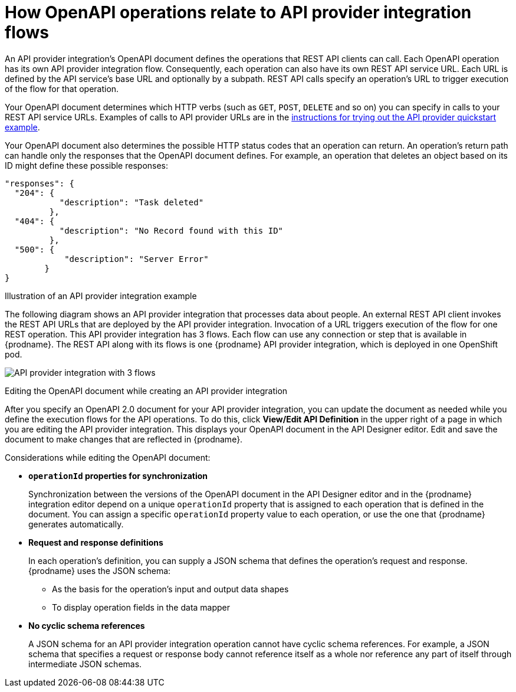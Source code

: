 // Module included in the following assemblies:
// as_trigger-integrations-with-api-calls.adoc

[id='requirements-for-api-provider-integrations_{context}']
= How OpenAPI operations relate to API provider integration flows

An API provider integration's OpenAPI document defines the 
operations that REST API clients can call. 
Each OpenAPI operation has its own API provider integration flow. 
Consequently, each operation can also have its own 
REST API service URL. Each URL is defined by the API service's base URL 
and optionally by a subpath. REST API calls specify an operation's 
URL to trigger execution of the flow for that operation. 

Your OpenAPI document determines which HTTP verbs (such as 
`GET`, `POST`, `DELETE` and so on) you can specify
in calls to your REST API service URLs. Examples of calls to 
API provider URLs are in the 
link:{LinkFuseOnlineIntegrationGuide}#try-api-provider-quickstart_api-provider[instructions for trying out the API provider quickstart example].   

Your OpenAPI document also determines the possible HTTP status codes  
that an operation can return. An operation’s return path can handle 
only the responses that the OpenAPI document defines. 
For example, an operation that deletes an 
object based on its ID might define these possible responses: 

[source,json]
----
"responses": {
  "204": {
           "description": "Task deleted"
         },
  "404": {
           "description": "No Record found with this ID"
         },
  "500": {
            "description": "Server Error"
        }
}
----

.Illustration of an API provider integration example
The following diagram shows an API provider integration that processes data
about people. An external REST API client invokes the REST API URLs that are 
deployed by the API provider integration. Invocation of a URL triggers
execution of the  
flow for one REST operation. This API provider integration has 3 flows. 
Each flow can use any connection or step that 
is available in {prodname}. The REST API along with its flows 
is one {prodname} API provider integration, which is deployed in one OpenShift pod.

image:images/integrating-applications/api-provider.png[API provider integration with 3 flows]

.Editing the OpenAPI document while creating an API provider integration

After you specify an OpenAPI 2.0 document for your API provider 
integration, you can update the document as needed while you define
the execution flows for the API operations. To do this, click
*View/Edit API Definition* in the upper right of a page in
which you are editing the API provider integration. This displays
your OpenAPI document in the API Designer editor. Edit and
save the document to make changes that are reflected in
{prodname}.

Considerations while editing the OpenAPI document:

* *`operationId` properties for synchronization*
+
Synchronization between the versions of the OpenAPI document in the API Designer 
editor and in the {prodname} integration editor depend on a unique `operationId` 
property that is assigned to each operation that is defined in the document. 
You can assign a specific `operationId` property value to each operation, 
or use the one that {prodname} generates automatically.

* *Request and response definitions*
+
In each operation's definition, you can supply a JSON schema that
defines the operation's request and response. 
{prodname} uses the JSON schema:

** As the basis for the operation's input and output data shapes
** To display operation fields in the data mapper

* *No cyclic schema references*
+
A JSON schema for an API provider integration operation cannot have cyclic 
schema references. 
For example, a JSON schema that specifies a request or response 
body cannot reference itself as a whole nor reference any part 
of itself through intermediate JSON schemas.
